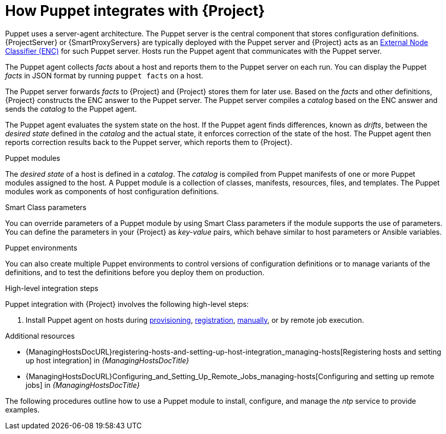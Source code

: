 [id="How_Puppet_Integrates_With_Project_{context}"]
= How Puppet integrates with {Project}

Puppet uses a server-agent architecture.
The Puppet server is the central component that stores configuration definitions.
{ProjectServer} or {SmartProxyServers} are typically deployed with the Puppet server and {Project} acts as an https://puppet.com/docs/puppet/8/nodes_external.html[External Node Classifier (ENC)] for such Puppet server.
Hosts run the Puppet agent that communicates with the Puppet server.

The Puppet agent collects _facts_ about a host and reports them to the Puppet server on each run.
You can display the Puppet _facts_ in JSON format by running `puppet facts` on a host.

The Puppet server forwards _facts_ to {Project} and {Project} stores them for later use.
Based on the _facts_ and other definitions, {Project} constructs the ENC answer to the Puppet server.
The Puppet server compiles a _catalog_ based on the ENC answer and sends the _catalog_ to the Puppet agent.

The Puppet agent evaluates the system state on the host.
If the Puppet agent finds differences, known as _drifts_, between the _desired state_ defined in the _catalog_ and the actual state, it enforces correction of the state of the host.
The Puppet agent then reports correction results back to the Puppet server, which reports them to {Project}.

.Puppet modules
The _desired state_ of a host is defined in a _catalog_.
The _catalog_ is compiled from Puppet manifests of one or more Puppet modules assigned to the host.
A Puppet module is a collection of classes, manifests, resources, files, and templates.
The Puppet modules work as components of host configuration definitions.

.Smart Class parameters
You can override parameters of a Puppet module by using Smart Class parameters if the module supports the use of parameters.
You can define the parameters in your {Project} as _key-value_ pairs, which behave similar to host parameters or Ansible variables.

.Puppet environments
You can also create multiple Puppet environments to control versions of configuration definitions or to manage variants of the definitions, and to test the definitions before you deploy them on production.

.High-level integration steps
Puppet integration with {Project} involves the following high-level steps:

ifdef::katello,satellite[]
. xref:Enabling_Puppet_Integration_{context}[Enable Puppet integration].
endif::[]
ifdef::katello,satellite,orcharhino[]
. Import Puppet agent packages into {Project}.
Puppet agent packages can be managed like any other content with {Project}
ifdef::satellite[]
by {ContentManagementDocURL}Enabling_Red_Hat_Repositories_content-management[enabling Red Hat Repositories]
endif::[]
ifndef::satellite[]
by syncing repositories in custom products
endif::[]
and by using {ContentManagementDocURL}Managing_Activation_Keys_content-management[activation keys] and {ContentManagementDocURL}Managing_Content_Views_content-management[content views].
endif::[]
. Install Puppet agent on hosts during xref:Installing_and_Configuring_Puppet_Agent_during_Host_Provisioning_{context}[provisioning], xref:installing-and-configuring-puppet-agent-during-host-registration_{context}[registration], xref:Installing_and_Configuring_Puppet_Agent_Manually_{context}[manually], or by remote job execution.

.Additional resources
ifdef::katello,satellite,orcharhino[]
* {ContentManagementDocURL}[{ContentManagementDocTitle}]
endif::[]
* {ManagingHostsDocURL}registering-hosts-and-setting-up-host-integration_managing-hosts[Registering hosts and setting up host integration] in _{ManagingHostsDocTitle}_
* {ManagingHostsDocURL}Configuring_and_Setting_Up_Remote_Jobs_managing-hosts[Configuring and setting up remote jobs] in _{ManagingHostsDocTitle}_

The following procedures outline how to use a Puppet module to install, configure, and manage the _ntp_ service to provide examples.
